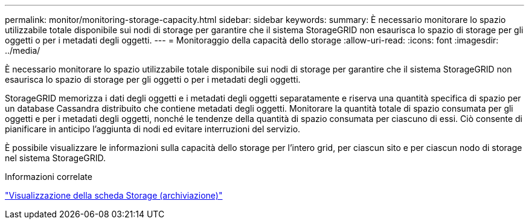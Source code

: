 ---
permalink: monitor/monitoring-storage-capacity.html 
sidebar: sidebar 
keywords:  
summary: È necessario monitorare lo spazio utilizzabile totale disponibile sui nodi di storage per garantire che il sistema StorageGRID non esaurisca lo spazio di storage per gli oggetti o per i metadati degli oggetti. 
---
= Monitoraggio della capacità dello storage
:allow-uri-read: 
:icons: font
:imagesdir: ../media/


[role="lead"]
È necessario monitorare lo spazio utilizzabile totale disponibile sui nodi di storage per garantire che il sistema StorageGRID non esaurisca lo spazio di storage per gli oggetti o per i metadati degli oggetti.

StorageGRID memorizza i dati degli oggetti e i metadati degli oggetti separatamente e riserva una quantità specifica di spazio per un database Cassandra distribuito che contiene metadati degli oggetti. Monitorare la quantità totale di spazio consumata per gli oggetti e per i metadati degli oggetti, nonché le tendenze della quantità di spazio consumata per ciascuno di essi. Ciò consente di pianificare in anticipo l'aggiunta di nodi ed evitare interruzioni del servizio.

È possibile visualizzare le informazioni sulla capacità dello storage per l'intero grid, per ciascun sito e per ciascun nodo di storage nel sistema StorageGRID.

.Informazioni correlate
link:viewing-storage-tab.html["Visualizzazione della scheda Storage (archiviazione)"]

